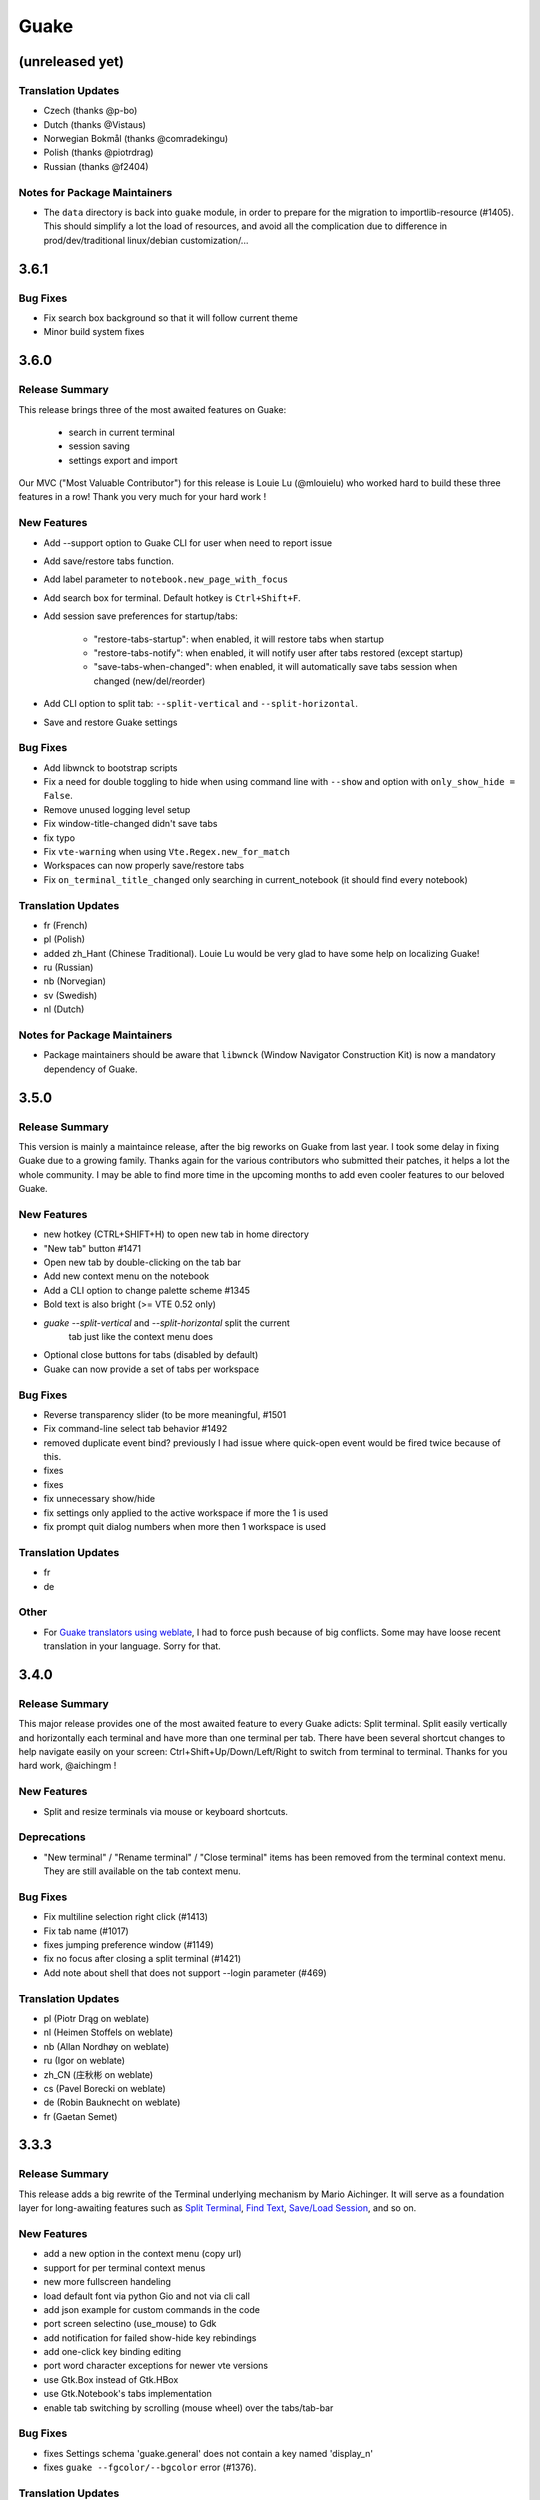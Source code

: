 =====
Guake
=====

(unreleased yet)
================

Translation Updates
-------------------

- Czech (thanks @p-bo)

- Dutch (thanks @Vistaus)

- Norwegian Bokmål (thanks @comradekingu)

- Polish (thanks @piotrdrag)

- Russian (thanks @f2404)

Notes for Package Maintainers
-----------------------------

- The ``data`` directory is back into ``guake`` module, in order to prepare for
  the migration to importlib-resource (#1405). This should simplify a lot
  the load of resources, and avoid all the complication due to difference in
  prod/dev/traditional linux/debian customization/...

3.6.1
=====

Bug Fixes
---------

- Fix search box background so that it will follow current theme

- Minor build system fixes

3.6.0
=====

Release Summary
---------------

This release brings three of the most awaited features on Guake:

   - search in current terminal
   - session saving
   - settings export and import

Our MVC ("Most Valuable Contributor") for this release is Louie Lu (@mlouielu) who worked hard to build these three features in a row! Thank you very much for your hard work !

New Features
------------

- Add --support option to Guake CLI for user when need to report issue

- Add save/restore tabs function.

- Add label parameter to ``notebook.new_page_with_focus``

- Add search box for terminal. Default hotkey is ``Ctrl+Shift+F``.

- Add session save preferences for startup/tabs:
  
    - "restore-tabs-startup": when enabled, it will restore tabs when startup
    - "restore-tabs-notify": when enabled, it will notify user after tabs restored (except startup)
    - "save-tabs-when-changed": when enabled, it will automatically save tabs session
      when changed (new/del/reorder)

- Add CLI option to split tab: ``--split-vertical`` and ``--split-horizontal``.

- Save and restore Guake settings

Bug Fixes
---------

- Add libwnck to bootstrap scripts

- Fix a need for double toggling to hide when using command line with ``--show`` and option with ``only_show_hide = False``.

- Remove unused logging level setup

- Fix window-title-changed didn't save tabs

- fix typo

- Fix ``vte-warning`` when using ``Vte.Regex.new_for_match``

- Workspaces can now properly save/restore tabs

- Fix ``on_terminal_title_changed`` only searching in current_notebook (it should find every notebook)

Translation Updates
-------------------

- fr (French)

- pl (Polish)

- added zh_Hant (Chinese Traditional). Louie Lu would be very glad to have some help on localizing Guake!

- ru (Russian)

- nb (Norvegian)

- sv (Swedish)

- nl (Dutch)

Notes for Package Maintainers
-----------------------------

- Package maintainers should be aware that ``libwnck`` (Window Navigator Construction Kit)
  is now a mandatory dependency of Guake.

3.5.0
=====

Release Summary
---------------

This version is mainly a maintaince release, after the big reworks on Guake from last year. I took some delay in fixing Guake due to a growing family.
Thanks again for the various contributors who submitted their patches, it helps a lot the whole community. I may be able to find more time in the upcoming months to add even cooler features to our beloved Guake.

New Features
------------

- new hotkey (CTRL+SHIFT+H) to open new tab in home directory

- "New tab" button #1471

- Open new tab by double-clicking on the tab bar

- Add new context menu on the notebook

- Add a CLI option to change palette scheme #1345

- Bold text is also bright (>= VTE 0.52 only)

- `guake --split-vertical` and `--split-horizontal` split the current
   tab just like the context menu does

- Optional close buttons for tabs (disabled by default)

- Guake can now provide a set of tabs per workspace

Bug Fixes
---------

- Reverse transparency slider (to be more meaningful, #1501

- Fix command-line select tab behavior #1492

- removed duplicate event bind? previously I had issue where quick-open event would be fired 
  twice because of this.

- fixes

- fixes

- fix unnecessary show/hide

- fix settings only applied to the active workspace if more the 1 is used

- fix prompt quit dialog numbers when more then 1 workspace is used

Translation Updates
-------------------

- fr

- de

Other
-----

- For `Guake translators using weblate <https://hosted.weblate.org/projects/guake/guake/>`_,
  I had to force push because of big conflicts. Some may have loose recent translation in your
  language. Sorry for that.

3.4.0
=====

Release Summary
---------------

This major release provides one of the most awaited feature to every Guake adicts: Split terminal. Split easily vertically and horizontally each terminal and have more than one terminal per tab.
There have been several shortcut changes to help navigate easily on your screen: Ctrl+Shift+Up/Down/Left/Right to switch from terminal to terminal.
Thanks for you hard work, @aichingm !

New Features
------------

- Split and resize terminals via mouse or keyboard shortcuts.

Deprecations
------------

- "New terminal" / "Rename terminal" / "Close terminal" items has been removed from the
  terminal context menu. They are still available on the tab context menu.

Bug Fixes
---------

- Fix multiline selection right click (#1413)

- Fix tab name (#1017)

- fixes jumping preference window (#1149)

- fix no focus after closing a split terminal (#1421)

- Add note about shell that does not support --login parameter (#469)

Translation Updates
-------------------

- pl (Piotr Drąg on weblate)

- nl (Heimen Stoffels on weblate)

- nb (Allan Nordhøy on weblate)

- ru (Igor on weblate)

- zh_CN (庄秋彬 on weblate)

- cs (Pavel Borecki on weblate)

- de (Robin Bauknecht on weblate)

- fr (Gaetan Semet)

3.3.3
=====

Release Summary
---------------

This release adds a big rewrite of the Terminal underlying mechanism by Mario Aichinger. It will serve as a foundation layer for long-awaiting features such as `Split Terminal <https://github.com/Guake/guake/issues/71>`_, `Find Text <https://github.com/Guake/guake/issues/116>`_, `Save/Load Session <https://github.com/Guake/guake/issues/114>`_, and so on.

New Features
------------

- add a new option in the context menu (copy url)

- support for per terminal context menus

- new more fullscreen handeling

- load default font via python Gio and not via cli call

- add json example for custom commands in the code

- port screen selectino (use_mouse) to Gdk

- add notification for failed show-hide key rebindings

- add one-click key binding editing

- port word character exceptions for newer vte versions

- use Gtk.Box instead of Gtk.HBox

- use Gtk.Notebook's tabs implementation

- enable tab switching by scrolling (mouse wheel) over the tabs/tab-bar

Bug Fixes
---------

- fixes Settings schema 'guake.general' does not contain a key named 'display_n'

- fixes ``guake --fgcolor/--bgcolor`` error (#1376).

Translation Updates
-------------------

- fr (thanks samuelorsi125t and ButterflyOfFire)

- ru (thanks Igor)

- pl (thanks Piotr Drąg)

- cz (thanks Pavel Borecki)

- de (thanks Dirk den Hoedt and Mario Aichinger)

- gl (thanks Nacho Vidal)

Notes for Package Maintainers
-----------------------------

- Please note ``libutempter0`` should now be considered as a mandatory dependency of Guake.
  It solves the frozen terminal issue on exit (#1014)

3.3.2
=====

Bug Fixes
---------

- Travis build cleaned build artifacts before deployment, leading to missing files when
  built in the CI.

3.3.1
=====

Release Summary
---------------

This minor release mainly fix some issues when installing Guake though ``pip install --user --upgrade guake``.
A big thanks also to everyone who contributed to the translations on `Weblate <https://hosted.weblate.org/projects/guake/guake/>`_.

Bug Fixes
---------

- Don't translate application icon (this finally fixes Guake application icon not being displayed with German locale, which was only partially resolved with #1320)

- Install of Guake through pip install was broken (missing ``paths.py``). Now fixed. Discarded generation of bdist. (fix

Translation Updates
-------------------

- sv (thanks to @MorganAntonsson)

- de (thanks to @rzimmer)

- fr

- ru (thanks Igor "f2404" on Weblate)

- cz (thanks Pavel Borecki on Weblate)

- pl (thanks Piotr Drąg on Weblate)

- it (thanks Maurizio De Santis on Weblate)

Other
-----

- Update about screen's credits

3.3.0
=====

New Features
------------

- ``pip install guake`` now compiles the gsettings schema and finds its languages automatically.

Bug Fixes
---------

- Wayland is a bit more well supported. The X11 backend is now used by default for
  GDK and it seems to make the shortcut works under most situation.
  
  A more cleaner solution would be to develop a GAction
  (`vote for this feature here <https://feathub.com/Guake/guake/+29>`_])

- A new command has been added: ``guake-toggle``, should be faster than
  ``guake -t``. You can use it when you register the global shortcut manually
  (X11 or Wayland).

3.2.2
=====

Bug Fixes
---------

- Fix transparency regression on ubuntu composite (#1333)

- Fix transparency issue

- Fix right-click on link

- Fix bad css override on check tab background (#1326)

- Fix Guake application icon not displayed with German locale

- fix ctrl+click on hyperlinks on VTE 0.50 (#1295)

- Fixed "Gruvbox Dark" color palette (swapped foreground and background)

- Swapped foreground and background colors for palettes added in commit #58842e9.

Other
-----

- Add option groupes to the bootstrap scripts

3.2.1
=====

New Features
------------

- Thanks to @arcticicestudio, a new nice, clean new palette theme is available for Guake users:
  Nord (#1275)

Known Issues
------------

- Multiline url are sometimes not handled correctly.

- Users of Byobu or Tmux as default shell should disable the "login shell" option
  (in the "Shell" panel). This uses an option, ``--login``, that does not exist on these
  two tools.

Bug Fixes
---------

- Fix duplication in theme list (#1304)

- Fix right click selection in Midnight Commander

- Corrected usage of ``Vte.Regex.new_for_match`` to fix regular expression matching
  (hyperlinks, quick open) on VTE >0.50 (#1295)

- URL with ``'`` (simple quote) and ``()`` (parenthesis) are now captured by hyperlink matcher.
  This may causes some issues with log and so that use parenthesis *around* hyperlinks,
  but since parenthesis and quotes are valid characters inside a URL, like for instance
  URL created by Kibana, they deserve the right to be shown as proper url in Guake.
  
  User can still select the URL in the terminal if he wishes to capture the exact url, before
  doing a Ctrl+click or a right click.
  
  For developers, it is advised to end the URL with a character that cannot be used in URL, such
  as space, tab, new line. Ending with a dot (``.``) or a comma (``,``) will not be seen as part
  of the URL by Guake, so most logs and traces that adds a dot or a comma at the end of the URL
  might still work.

- Fix "Grubbox Dark" theme

Translation Updates
-------------------

- fr

- pl

- ru

Other
-----

- Rework the documentation. The README grew up a lot and was hard to use. It has been cut into
  several user manual pages in the official online documentation.

3.2.0
=====

New Features
------------

- Allow user to select the theme within the preference UI

- Selected tab use "selected highlight" color from theme (#1036)

Translation Updates
-------------------

- fr

3.1.1
=====

New Features
------------

- Quick open displays a combobox with predefined settings for Visual Studio Code, Atom and
  Sublime Text.

Bug Fixes
---------

- Fix  hyperlink VTE

3.1.0
=====

Release Summary
---------------

This version of Guake brings mostly bug fixes, and some new features like "Quick Open on selection". I have also reworked internally the Quick Open so that it can automatically open files from logs from pytest and other python development tools output.
However, there might still some false positive on the hovering of the mouse in the terminal, the most famous being the output of ``ls -l`` which may have the mouse looks like it sees hyperlinks on the terminal everywhere. Click does nothing but its an annoying limitation.
Package maintainers should read the "Notes for Package Maintainers" of this release note carefully.

New Features
------------

- New "start at login" option in the settings (only for GNOME) #251

- Add ``--verbose``/``-v`` parameter to enable debug logging. Please note the existing ``-v``
  (for version number) has been renamed ``-V``.

- Support for hyperlink VTE extension
  (`described here <https://gist.github.com/egmontkob/eb114294efbcd5adb1944c9f3cb5feda>`_ )
  #945 (Untested, as it requires VTE 0.50)

- Add great color palettes from
  `Guake Color Scheme <https://github.com/ziyenano/Guake-Color-Schemes>`_, thanks for @ziyenano :
  
    - `Aci`,
    - `aco`,
    - `Azu`,
    - `Bim`,
    - `Cai`,
    - `Elementary`,
    - `Elic`,
    - `Elio`,
    - `Freya`,
    - `Gruvbox Dark`,
    - `Hemisu Dark`,
    - `Hemisu Light`,
    - `Jup`,
    - `Mar`,
    - `Material`,
    - `Miu`,
    - `Monokai dark`,
    - `Nep`,
    - `One Light`,
    - `Pali`,
    - `Peppermint`,
    - `Sat`,
    - `Shel`,
    - `Tin`,
    - `Ura`,
    - `Vag`.

- Allow application to capture right click (ex: Midnight commander). #1096.
  It is still possible to show the contextual menu with Shift+right click.

Bug Fixes
---------

- delete tab even without libutempter (#1198)

- Fix crash when changing command file #1229

- fix ``import sys`` in ``simplegladeapp.py``

- change scope of ``which_align`` variable in ``pref.py`` (#1225)

- Fix several issues on Quick Edit:
  
  - quick open freezes guake
  - support for systems with PCRE2 (regular expression in terminal) disabled for VTE, like
    Ubuntu 17.10 and +.
  
    This might disable quick open and open url on direct Ctrl+click.
    User can still select the wanted url or text and Cltr+click or use contextual menu.
  
    See this `discussion on Tilix <https://github.com/gnunn1/tilix/issues/916>`_, another
    Terminal emulator that suffurs the same issue.
  
  - quick open now appears in contextual menu (#1157)
  - bad translation update on the contextual menu. This causes new strings that was hidden to
    appear for translators.
  - Fix quick open on pattern "File:line" line that was not opening the wanted file.

- Fix user interface translations #1228

- Some systems such as Ubuntu did displayed Guake with a translated interface (#1209). The locale system has been reworked to fix that.

- There might be broken translations, or not up-to-date language support by Guake. A global refresh of all existing translations would be welcomed. Most has not been updated since the transition to Guake 3, so these languages support might probably be unfunctional or at least partialy localized.

- A big thank you for all the volunteers and Guake enthousiats would often update their own translation to help guake being used world-wide.
  - Help is always welcomed for updating translations !

- Support for vte 2.91 (0.52) #1222

Translation Updates
-------------------

- fr_FR

- pl

- de

Notes for Package Maintainers
-----------------------------

- The setup mecanism has changed a little bit. Some maintainers used to patch the source code
  of Guake to change the pixmap, Gtk schema or locale paths directly in the ``guake/globals.py``
  file. This was due to a lack of flexibility of the installation target of the ``Makefile``.
  
  The ``make install`` target looks now a little bit more familiar, allowing distribution
  packager to set the various paths directly with make flags.
  
  For example:
  
  .. code-block:: bash
  
      sudo make install \
          prefix=/usr \
          DESTDIR=/path/for/packager \
          PYTHON_SITE_PACKAGE_NAME=site-package \
          localedir=/usr/share/locale
  
  The main overrides are:
  
  - ``IMAGE_DIR``: where the pixmap should be installed. Default: ``/usr/local/share/guake/pixmaps``
  - ``localedir``: where locales should be installed. Default: ``/usr/local/share/locale``
  - ``GLADE_DIR``: where the Glade files should be installed. Default: ``/usr/local/share/guake``
  - ``gsettingsschemadir``: where gsettings/dconf schema should be installed.
    Default: ``/usr/local/share/glib-2.0/schemas/``
  
  I invite package maintainers to open tickets on Github about any other difficulties
  encountered when packaging Guake.

3.0.5
=====

Bug Fixes
---------

- Apply cursor blinking to new tabs as well, not only on settings change.

- Fix window losefocus hotkey #1080

- Fix refocus if open #1188

- fix preferences window header color, align the close button more nicely and change borders to margins

- Implements a timestamp for wayland (#1215)

3.0.4
=====

New Features
------------

- Add window displacement options to move guake away from the screen edges

- User can manually enter the name of the GTK theme it wants Guake to use. Note there is no
  Preference settings yet, one needs to manually enter the name using ``dconf-editor``, in the
  key ``/apps/guake/general/gtk-theme-name``. Use a name matching one the folders in
  ``/usr/share/themes``. Please also considere this is a early adopter features and has only
  been tested on Ubuntu systems.
  Dark theme preference can be se with the key ``/apps/guake/general/gtk-prefer-dark-theme``.

- Allow make install-system to be run as non root user and print a message if so.

- Quick open can now open file under selection. Simply select a filename in the current terminal
  and do a Ctrl+click, if the file path can be found, it will be open in your editor. It allows
  to virtually open any file path in your terminal (if they are on your local machine), but
  requires the user to select the file path first, compared to the Quick Open feature that
  finds file names using regular expression.
  
  Also notes that is it able to look in the current folder if the selected file name exists,
  allowing Ctrl+click on relative paths as well.
  
  Line number syntax is also supported: ``filename.txt:5`` will directly on the 5th line if
  your Quick Open is set for.

Bug Fixes
---------

- fixes issue with vertically stacked dual monitors #1162

- Quick Open functionnality is restored #1121

- Unusable Guake with "hide on focus lose" option #1152

- Speed up guake D-Bus communication (command line such as ``guake -t``).

3.0.3
=====

Release Summary
---------------

This minor release mainly focus on fixing big problems that was remaining after the migration to GTK3. I would like to akwonledge the work of some contributors that helped testing and reporting issues on Guake 3.0.0. Thanks a lot to @egmontkob and @aichingm.

The Preference window has been deeply reworked and the hotkey management has been rewriten. This was one the the major regression in Guake 3.0.

New Features
------------

- [dev env] automatically open reno slug after creation for editing

- [dev env]: Add the possibility to terminate guake with ``Ctrl+c`` on terminal
  where Guake has been launched

- Add "Infinite scrolling" option in "Scrolling" panel #274

- Added hotkey for showing and focusing Guake window when it is opened or closed.
  It is convenient when Guake window are overlapped with another windows and user
  needs to just showing it without closing and opening it again. #1133

Known Issues
------------

- Quick Edit feature is not working (#1121)

Deprecations
------------

- Remove visible bell feature #1081

Bug Fixes
---------

- Command options do not work, crash when disabling keybinding #1111

- Do not open Guake window upon startup #1113

- Fix crash on increase/decrease main window height shortcut #1099

- Resolved conflicting default shortcut for ``Ctrl+F2`` (now, rename current tab is set to
  ``Ctrl+Shift+R``) #1101, #1098

- The hotkey management has been rewriten and is now fully functional

- Rework the Preference window and reorganize the settings. Lot of small issues
  has been fixed.
  The Preference window now fits in a 1024x768 screen.

- Fix 'Failed to execute child process "-"' - #1119

- History size spin is fixed and now increment by 1000 steps. Default history value is now set to
  1000, because "1024" has no real meaning for end user. #1082

Translation Updates
-------------------

- de

- fr

- ru

Other
-----

- The dependencies of the Guake executable has been slightly better described in README.
  There is an example for Debian/Ubuntu in the file ``scripts/bootstrap-dev-debian.sh`` which is
  the main environment where Guake is developed and tested.

- Package maintainers are encouraged to submit their ``bootstrap-dev-[distribution].sh``,
  applicable for other distributions, to help users install Guake from source, and other package
  maintainers.

3.0.2
=====

New Features
------------

- Preliminary Dark theme support. To use it, install the 'numix' theme in your system.
  For example, Ubuntu/Debian users would use ``sudo apt install numix-gtk-theme``.

Known Issues
------------

- Cannot enable or disable the GTK or Dark theme by a preference setting.

Deprecations
------------

- Resizer discontinued

Bug Fixes
---------

- Fix ``sudo make uninstall/install`` to work only with ``/usr/local``

- Fix translation ``mo`` file generation

- Fix crash on Wayland

- Fix quick open and open link in terminal

- Fixed Guake initialization on desktop environment that does not support compositing.

3.0.1
=====

Release Summary
---------------

Minor maintenance release.

Bug Fixes
---------

- Code cleaning and GNOME desktop file conformance

3.0.0
=====

Release Summary
---------------

Guake has been ported to GTK-3 thanks to the huge work of @aichingm. This also implies Guake now uses the latest version of the terminal emulator component, VTE 2.91.
Guake is now only working on Python 3 (version 3.5 or 3.6). Official support for Python 2 has been dropped.
This enables new features in upcoming releases, such as "find in terminal", or "split screen".

New Features
------------

- Ported to GTK3:
  
    - cli arguments
    - D-Bus
    - context menu of the terminal, the tab bar and the tray icon
    - scrollbar of the terminal
    - ``ctrl+d`` on terminal
    - fix double click on the tab bar
    - fix double click on tab to rename
    - fix clipboard from context menu
    - notification module
    - keyboard shortcuts
    - preference screen
    - port ``gconfhandler`` to ``gsettingshandler``
    - about dialog
    - pattern matching
    - ``Guake.accel*`` methods

- Guake now use a brand new build system:
  
    - ``pipenv`` to manage dependencies in `Pipfile`
    - enforced code styling and checks using Pylint, Flake8, Yapf, ISort.
    - simpler release management thanks to PBR

- [dev env] `reno <https://docs.openstack.org/reno/latest/>`_ will be used to generate
  release notes for Guake starting version 3.0.0.
  It allows developers to write the right chunk that will appear in the release
  note directly from their Pull Request.

- Update Guake window title when:
  
    - the active tab changes
    - the active tab is renamed
    - the vte title changes

Known Issues
------------

- Translation might be broken in some language, waiting for the translation file to be updated by volunteers

- Resizer does not work anymore

- Package maintainers have to rework their integration script completely

- quick open and open link in terminal is broken

- **Note for package maintainers**: Guake 3 has a minor limitation regarding Glib/GTK Schemas
  files. Guake looks for the gsettings schema inside its data directory. So you will probably
  need install the schema twice, once in ``/usr/local/lib/python3.5/dist-packages/guake/data/``
  and once in ``/usr/share/glib-2.0/schemas`` (see
  `#1064 <https://github.com/Guake/guake/issues/1064>`_).
  This is planned to be fixed in Guake 3.1

Upgrade Notes
-------------

- Minor rework of the preference window.

Deprecations
------------

- Background picture is no more customizable on each terminal

- Visual Bell has been deprecated

Translation Updates
-------------------

- fr-FR



Version 0.8.11
--------------

Maintainance release with bug fixes and translation updates.

- #885 revert to the old fixed-width tabs behavior
- move the startup script setting to the hooks tab
- #977 Add a configuration toggle to disable windows refocus
- #970 Right-click tab options don't work properly
- #995 Russian translation
- #983 French translation
- #986 Update German translation


Version 0.8.10
--------------

Minors Bug fixes and new Ocean and Oceanic Next color schemes.


Version 0.8.9
-------------

Thanks for guakers for the following contibutions:

New features:

- #793, #876: Execute a script on display event
- #864: Add preference dialog checkbox for toggling 'resizer' visibility
- #885: tabs share the full screen width
- #942: Quick open also matches `/home` path
- #933: Add `-l` option to get tab label

Bug Fixes

- #934: Quick open does not work with dash
- #893, #896, #888: another Unity screen size fix
- Translation update: ja (#875), cn (#955), nl (#931), pt (#895),


Version 0.8.8
-------------

Thank to these contribution from Guake users, I am happy to announce a new minor fix release of
Guake.

Features:

* Close a tab with the middle button of the mouse

Bug Fixes:

- Fix error when toggle key was disabled
- Update change news
- Uppercase pallete name
- Fix pylint errors
- Convert README badge to SVG
- Update Japanese translation
- update Russian translation
- updated CS translation
- Update zh_CN translation


Version 0.8.7
-------------

Do not forget to update the software version

Version 0.8.6
-------------

Lot of bug fixes in this release. Thanks for all contributors !

Please note that it is not tested on dual screen set ups.

Bug fixes:

* Terminal geometry fixes (#773 @koter84, #775 RedFlames, b36295 myself)
* Fix "changing max tab length" set all tab to same title
* Fix on terminal kill (#636, @coderstephen)
* Typo/Cosmetics (#761, @thuandt)
* Fix the bottom of tab buttons being cut off in Gnome (#786 @lopsided98)
* Fix fullscreen follow mouse (#774 @koter84)
* Option to shorten VTE tab name (#798 @versusvoid)
* Updated translations:

  - french (b071b4, myself)
  - russian (#787 @vantu5z),
  - corean (#766 @nessunkim),
  - polish (#799 @piotrdrag)



Version 0.8.5
-------------

Minor version today, mostly minor bug fixes and translation update.

I did have time to work on GTK3, maintaining Guake to keep using GTK2 is more and more difficult,
Travis kind of abandonned the compatibility of PyGtk2.

* Add a shortcut to open the last tab (#706, thanks @evgenius)
* Fix icon size on Ubuntu (#734)
* Add tab UUID and selection by UUID (#741, thanks @SoniEx2, @Ozzyboshi)
* Updated Polish (#705), Chinese (#711), German (#732), Brazil Portuguese (#744), Czech (#747)
* Fixed doc (#709, #706)
* Fix some Pep8 issue



Version 0.8.4
-------------

Bug fixes:

 - Very big icon tray (#598, @thardev)
 - Feature keyboard shorcut hide on lose focus (#650, #262, #350, @thardev)
 - Endless transparency and small rework of hide on lose focus (#651, @thardev)
 - fix tray icon does not align in center (#663, @wuxinyumrx)
 - Updated pt_BR translation (#686, @matheus-manoel)
 - improved Bluloco theme readability (#693, @uloco)
 - ensure gsettings process is well kill (#636)
 - fix exception in preference panel



Version 0.8.3
-------------

Quick fix about missing svg file


Version 0.8.2
-------------

Bug fix version. Thanks for external contributions!

Feature:

- new palette 'Bluloco' (my default one now!) (@uloco)

Bug fixes:

- tab bar width (@ozzyboshi)
- open new tab in current directory (#578, @Xtreak)
- fix default interpreter (#619, @Xtreak)
- fix use VTE title (#524, @Xtreak)
- Russian tranlation (@vantu5z), german (@Airfunker), spanish (@thardev) chinese (@Xinyu Ng)
- fix guake cannot restore fullscreen (#628, @thardev)


Version 0.8.1
-------------

  I started working on Guake 1.0.0, and not in a dedicated branch. It is now in its own source
  folder. We clearly need to move to gtk3 soon, since GTK2 is being discontinued, the VTE is no more
  maintained for GTK2-Python, and adds lot of cool features.

  So I am now starting to work on a complete rewrite of Guake, so don't expect 0.8.x to see lot of
  new features, unfortunately. But Guake 1.0.0 will add features such as:

   - line wrap in terminal
   - search in terminal
   - dconf/gsettings to store configuration
   - GTK3 look and feel
   - much cleaner build and translation systems

  But, this means I cannot work too much on 0.8.x. I still do some bug fixes, and thanks to external
  contributors that share the love for Guake, Guake 0.8 still moves on!

  So don't hesitate to have a look in the code to fix any bug you are experiencing and submit a Pull
  Request.

  New features:

  - a-la guake-indicator custom commands (#564) - by @Ozzyboshi!
  - Add option to allow/disallow bold font (#603) - by @helix84!
  - Clean current terminal item in contextual menu (#608) - by @Denis Subbotin

  Bug fixes:

  - Terminal widget disappears at random times (#592)
  - Typo - by @selivan, @Ruined1


Version 0.8.0
-------------

  I have been extremely busy the previous 3 months, so I have almost not worked on Guake. I wanted
  to introduce in the next version some major features heavily asked, like session save and split
  terminal. They will have to wait a bit more.

  As a result, most of the contribution are from external contributors. Thank you very much for all
  these patches!

  This releases introduces two major changes in the project, thus the minor version change.

  First, the new homepage is now online:

    http://guake-project.org/

  As I remind you, Guake has *not* control over the old domain guake.org. So far the content is
  still one of the old content of this domain. So please use http://guake-project.org to reference
  Guake.

  Source code of the Web site can be found here:

    https://github.com/Guake/guake-website

  The second major change in the project is the abandon of our internal hotkey manager
  ``globalhotkey``, which was responsible for binding hotkeys globally to the window manager. This
  piece of code was extremely old and hard to maintain. This was also unnecessarily complexifying
  the build process of Guake. Thanks to the contribution of @jenrik, we are now using a pretty
  common package ``keybinder`` (Ubuntu: ``python-keybinder``).

  Bug fixes:


  - Guake fails to start due to a GlobalHotkey related C call fixed by replacing GlobalHotkeys with
    keybinder. Fixed by @jenrik. (#558, #510)
  - Fix icon issue with appindicator (#591)
  - swap terms correctly when moving tabs (#473, #512, #588)
  - Remove last reference to --show-hide (#587)
  - fixed and completed german translation (#585)
  - Drop duplicated man page (a526046a)
  - use full path to tray icon with libappindicator (#591)


Version 0.7.2 (2015.05.20)
--------------------------

  Bug fixes:

  - Fix Ctrl+D regresion (#550)
  - update Quick Open Preference Window


Version 0.7.1 (2015.05.18):
---------------------------

  Some bug fixes, and cleared issues with new palette colors.

  As side note, our domain 'guake.org' has been squatted by an outsider that seems only interested
  in getting money to release the domain. Since Guake is a small project, based on 100% OpenSource
  spirit, we do not want to loose more time on this subject. The guake website will be deployed soon
  on a new URL:

      http://guake-project.org

  Please do **NOT** use guake.org anymore, until we can retrieve it. We cannot be hold responsible
  for any content on guake.org anymore.

  Bug fixes:

  - Background and font color inversed for some color schemes (#516)
  - Guake width wrong on non-Unity Ubuntu desktop (#517)
  - Add get_gtktab_name dbus interface (#529, #530)
  - Fix issue with selection copy (#514)
  - I18n fixes and updated Polish translation (#519). Thanks a lot @piotrdrag!
  - Remove add and guake icon in tab (#543)
  - prompt_on_close_tab option (#546) Thanks a lot @tobz1000!
  - Fix default shortcuts for move tabs


Version 0.7.0 (2015.05.02):
---------------------------

  I had more time working on Guake recently, so I fixed some long term issues, and exposed some
  internal settings into the preference window.

  Thanks for the external contribution: @varemenos, @seraff and others!

  Here is the complete changelog for this release:

  - Reorganised palette definition, add a demo terminal in preference panel (#504, #273, #220)
  - Plenty of other new color palettes (thanks again @varemenos ! #504)
  - don't propagate COLORTERM environment variable in terminal (#488)
  - Force $TERM environment variable to 'xterm-256color' in terminals (#341)
  - Fix issue with the quit confirmation dialog box (#499)
  - Add shortcut for transparency level (#481)
  - Add label to tell user how to disable a shortcut (#488)
  - Expose cursor_shape and blink cursor method in pref window (#505)
  - Expose Guake startup script to the pref window (#198)
  - Some window management bug fixes (#506, #445)
  - Fix "Not focused on openning if tab was moved" (#441)
  - Add contextual menu item 'Open Link' on right click on a link (5476653)
  - Fix compatibility with Ubuntu 15.04 (#509)
  - Fix Guake Turns Gray sometimes (#473, #512)


Version 0.6.2 (2015.04.20):
---------------------------
  - Packaging issue fixes


Version 0.6.1 (2015.04.19):
---------------------------
  - bug fixes


Version 0.6.0 (2015.04.18):
---------------------------
  This version is poor in new feature, I just don't have time to work on Guake. I got a lot of
  incompatibility reports on new systems, such as Wayland. Port to gtk3 is still a must have, but
  all features of the VTE component does not seem to have been ported.

  Features:

   - Save current terminal buffer to file
   - Hotkeys for moving tab
   - plenty of color palettes (thanks @varemenos !)
   - bug fixes


Version 0.5.2 (2014.11.23):
---------------------------

 - bug fixes
 - Disable the 'focus_if_open' feature (hidden trigger, true per default). Restaure focus does not
   work in all systems.
 - lot of "componentization" of the code, in preparation to the rebase of 'gtk3' branch.


Version 0.5.1 (2014.11.06):
---------------------------

  - minor bug fixes release


Version 0.5.0 (2014.02.22):
---------------------------

  - Tab can be moved
  - Add change tab hotkey (F1-F10 by default) and is display on tab
  - Add "New tab" menu item
  - Quick open file path within the terminal output
  - gconf only settings:

     - startup scripts
     - vertical aligments

  - minor bug fixes
  - New maintainer:

    * Gaetan Semet <gaetan@xeberon.net>

  - Contributors:

    * @koter84
    * @kneirinck


Versions < 0.5.0
----------------

changes since 0.4.4:

  - Custom tab titles are no longer overriden by VTE ones (rgaudin)
  - Absent notifications daemon is no longer fatal
  - Fix for <Ctrl>key hotkeys being recorded as <Primary>key (Ian MacLeod)
  - Font resizing using <Ctrl>+ and <Ctrl>- (Eiichi Sato)
  - D-Bus and commandline interface improvements
  - L10n:

    * Norwegian Bokmål po file renamed to nb_NO.po (Bjørn Lie)
    * Added translations: Croatian, Czech, Dutch, Galician, Indonesian, Ukrainian.
    * Updated translations: Catalan, French, German, Hungarian, Spanish, Swedish.

changes since 0.4.3:

  - New icon for both guake and guake-prefs
  - Improved build scripts for themable icon installation
  - Updated some autotools files
  - Fixing a typo in the guake-prefs.desktop file (Zaitor)
  - wm_class can't be get by gnome-shell css #414
  - Add the missing "System" category required by FDO menu specification (Jekyll Wu)
  - Do not install the system-wide autostart file (Jekyll Wu)
  - Call window.move/resize only when not in fullscreen mode #403 (Empee584)
  - Terminal scrolls to the wrong position when hiding and unhiding in fullscreen mode #258
    (Empee584)
  - Toggle fullscreen malfunction #371 (Empee584 & Sylvestre)
  - Guake overlaped the second screen in a dual-monitor setup with a sidepanel (Sylvestre)
  - Tree items in Keyboard shortcuts tab of preferences window not localized #280 (Robertd)
  - Add option to start in fullscreen mode #408 (Dom Sekotill)
  - Refactoring of the fullscreen logic and addition of the --fullscreen flag (Marcel Partap)

changes since 0.4.2:

  - Better tab titling, based on VTE title sequences (Aleksandar Krsteski & Max Ulidtko)
  - Some drag & drop support (Max Ulidtko)
  - Fix for the many times reported "gconf proxy port as int" issue (Pingou)
  - Better file layout which doesn't modify PYTHONPATH (Max Ulidtko)

Updated translation and new translation:

  - Russian (Vadim Kotov)
  - Spanish (Ricardo A. Hermosilla Carrillo)
  - Japanese (kazutaka)
  - Catalan (el_libre como el chaval)

changes since 0.4.1:

Updated translations and new translations (unsorted):

  - Norwegian (wty)
  - Turkish (Berk Demirkır)
  - Swedish (Daniel Nylander)
  - Persian (Kasra Keshavarz)
  - French (Bouska and Pingou)
  - Russian (Pavel Alexeev and vkotovv)
  - Polish (Piotr Drąg)
  - Spanish, Castilian (dmartinezc)
  - Italian (Marco Leogrande a.k.a. dark)
  - Chinese simplified (甘露, Gan Lu)
  - Portuguese/Brazilian (Djavan Fagundes)
  - Japanese (kazutaka)
  - Punjabi (A S Alam)

Bugs/Features:

  - Calling the hide() method when closing main window: #229 (Lincoln)
  - Fixing dbus path and name for the RemoteControl object: #202 (Lincoln)
  - Setting http{s,}_proxy vars before calling fork_command: #172 (Lincoln)
  - Adding the `fr' lang to ALL_LINGUAS: #189 (Lincoln)
  - Option to configure the color palette: #51 (Eduardo Grajeda)
  - Do not hide when showing rename dialog (Aleksandar Krsteski)
  - Fixing the tab renaming feature: #205 (Lincoln)

changes since 0.4.0:

Updated translation and new translation:

  - Italian
  - French
  - Portuguese/Brazilian
  - Novergian
  - German
  - Polish
  - Greek
  - Hungarian

Bugs/Features:

  - Change start message #168
  - Add an option to the preference windows to create new tab in cwd #146
  - Preferences windows are resizable #149
  - Guake's windows not shown when ran for the first time #174
  - Implement dbus interface to script with guake #150, #138, #105, #126, #128, #109
  - Command line arguments implemented -n create a new tab -e execute a command on a defined tab -r
    rename a tab -t toggle visibility
  - Improve regex to use character classes (improve the support of certain locales) #156
  - Ask user if he really wants to quit when there is a child process #158
  - Double click on a tab allows you to rename the tab #165
  - Add more information on the INSTALL file
  - Tray icon position fixed #161

Infrastructure:

  - Move from guake-terminal.org to guake.org
  - Set up a mailing-list at: http://lists.guake.org/cgi-bin/mailman/listinfo/guake

changes since 0.2

    * Making prefs dialog window better, including a better title, fixing some paddings and spaces.
    * Added backspace and delete compatibility options (thanks to gnome-terminal guys =)
    * Cleanup of data files (images and glade files), mostly images.
    * Complete rewrite of tab system in the main window.
    * Fixing all issues (I think =) in close tab feature.
    * Adding tab rename feature.
    * Making easier to grab keybinging shortcuts from the prefs screen by using eggcellrendererkeys
      lib.
    * Now we look for more python interpreters when filling interpreters combo.
    * Fixing a lot of bugs.
